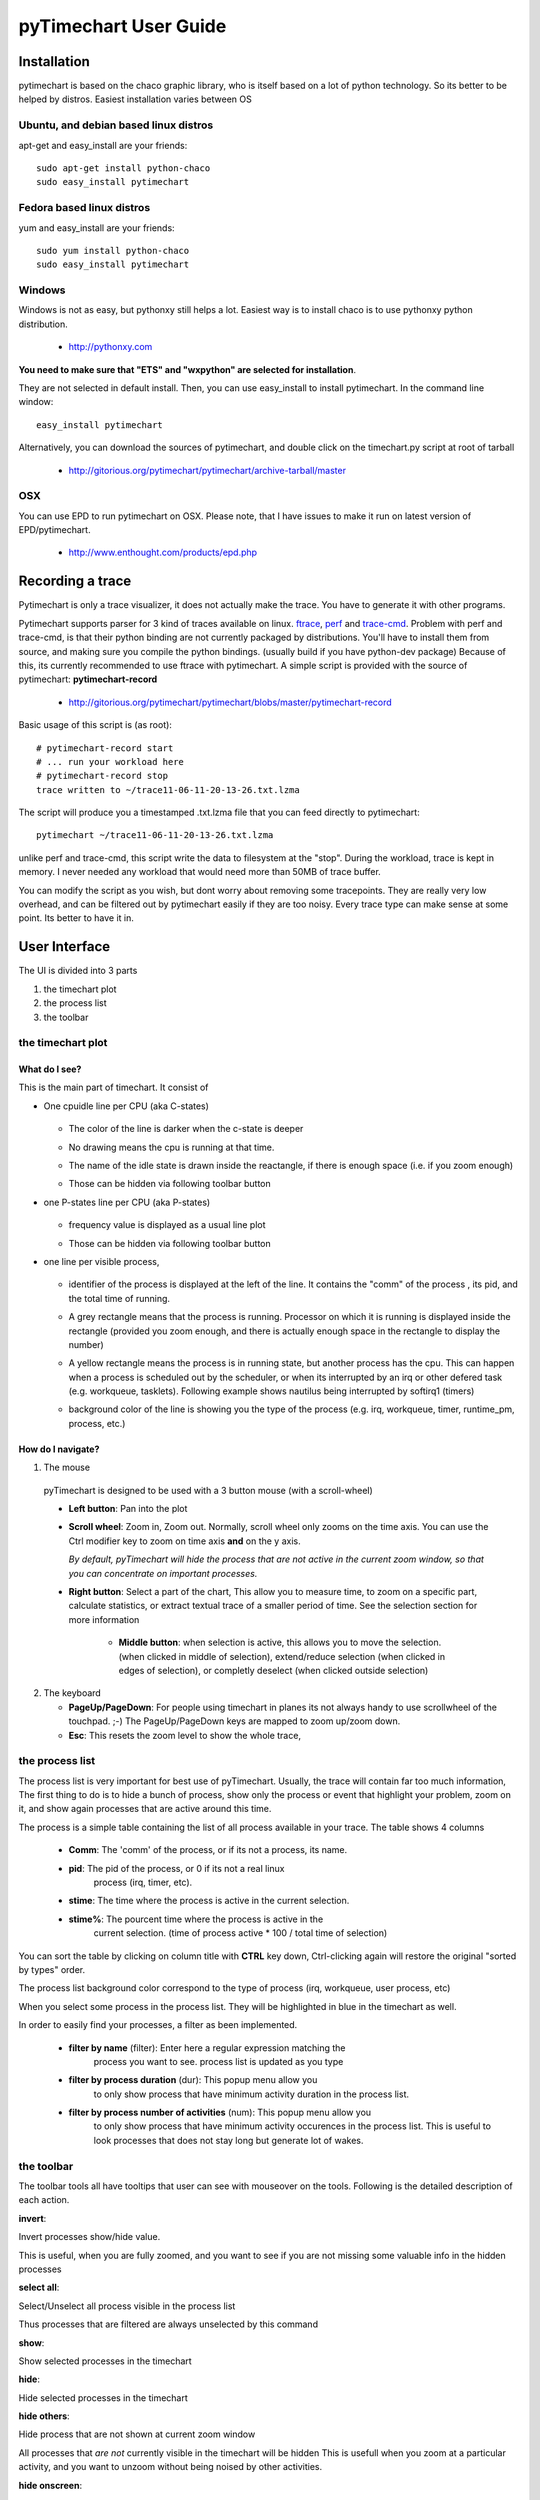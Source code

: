 pyTimechart User Guide
**********************

Installation
============

pytimechart is based on the chaco graphic library, who is itself based on a lot of python technology. So its better to be helped by distros.
Easiest installation varies between OS

Ubuntu, and debian based linux distros
--------------------------------------
apt-get and easy_install are your friends::

   sudo apt-get install python-chaco
   sudo easy_install pytimechart

Fedora based linux distros
--------------------------
yum and easy_install are your friends::

   sudo yum install python-chaco
   sudo easy_install pytimechart

Windows
-------
Windows is not as easy, but pythonxy still helps a lot.
Easiest way is to install chaco is to use pythonxy python
distribution. 

 * http://pythonxy.com

**You need to make sure that "ETS" and "wxpython" are selected for
installation**. 

They are not selected in default install. Then, you
can use easy_install to install pytimechart. In the command line
window:: 

   easy_install pytimechart

Alternatively, you can download the sources of pytimechart, and double
click on the timechart.py script at root of tarball

 * http://gitorious.org/pytimechart/pytimechart/archive-tarball/master

OSX
---
You can use EPD to run pytimechart on OSX. Please note, that I have
issues to make it run on latest version of EPD/pytimechart.

 * http://www.enthought.com/products/epd.php

Recording a trace
=================
Pytimechart is only a trace visualizer, it does not actually make the
trace. You have to generate it with other programs.

Pytimechart supports parser for 3 kind of traces available on
linux. `ftrace`_, `perf`_ and `trace-cmd`_. Problem with perf and trace-cmd, is
that their python binding are not currently packaged by
distributions. You'll have to install them from source, and making
sure you compile the python bindings. (usually build if you have
python-dev package) Because of this, its currently recommended to use
ftrace with pytimechart. A simple script is provided with the source
of pytimechart: **pytimechart-record**

.. _ftrace: http://lxr.linux.no/linux+v2.6.39/Documentation/trace/ftrace.txt
.. _perf: http://lxr.linux.no/linux+v2.6.39/tools/perf/Documentation/perf-record.txt
.. _trace-cmd: http://lwn.net/Articles/341902/

 * http://gitorious.org/pytimechart/pytimechart/blobs/master/pytimechart-record

Basic usage of this script is (as root)::

 # pytimechart-record start
 # ... run your workload here
 # pytimechart-record stop
 trace written to ~/trace11-06-11-20-13-26.txt.lzma

The script will produce you a timestamped .txt.lzma file that you can
feed directly to pytimechart::

 pytimechart ~/trace11-06-11-20-13-26.txt.lzma

unlike perf and trace-cmd, this script write the data to filesystem at
the "stop". During the workload, trace is kept in memory. I never
needed any workload that would need more than 50MB of trace
buffer.

You can modify the script as you wish, but dont worry about removing
some tracepoints. They are really very low overhead, and can be
filtered out by pytimechart easily if they are too noisy. Every trace
type can make sense at some point. Its better to have it in.

User Interface
==============
The UI is divided into 3 parts

1. the timechart plot

2. the process list

3. the toolbar

the timechart plot
-------------------

What do I see?
^^^^^^^^^^^^^^^

This is the main part of timechart. It consist of 

* One cpuidle line per CPU  (aka C-states)

    .. todoimage images/cpuidle_sample.png

  * The color of the line is darker when the c-state is deeper
  * No drawing means the cpu is running at that time.
  * The name of the idle state is drawn inside the reactangle, if 
    there is enough space (i.e. if you zoom enough)
  * Those can be hidden via following toolbar button

    .. image:: images/toggle_cpuidle.png
     :width: 16

* one P-states line per CPU (aka P-states)

    .. todoimage images/cpufreq_sample.png

  * frequency value is displayed as a usual line plot
  * Those can be hidden via following toolbar button

    .. image:: images/toggle_cpufreq.png
     :width: 16

* one line per visible process,

    .. todoimage images/cpufreq_sample.png

  *  identifier of the process is displayed at the left of the
     line. It contains the "comm" of the process , its pid, and the
     total time of running. 
  * A grey rectangle means that the process is running. Processor on
    which it is running is displayed inside the rectangle (provided you
    zoom enough, and there is actually enough space in the rectangle to
    display the number) 
  * A yellow rectangle means the process is in running state, but
    another process has the cpu. This can happen when a process is scheduled
    out by the scheduler, or when its interrupted by an irq or other
    defered task (e.g. workqueue, tasklets). Following example shows
    nautilus being interrupted by softirq1 (timers)

    .. image:: images/process_preempt.png
     :scale: 50

  * background color of the line is showing you the type of the
    process (e.g. irq, workqueue, timer, runtime_pm, process, etc.)

How do I navigate?
^^^^^^^^^^^^^^^^^^
1. The mouse

  pyTimechart is designed to be used with a 3 button mouse (with
  a scroll-wheel)

  * **Left button**: Pan into the plot
  * **Scroll wheel**: Zoom in, Zoom out. Normally, scroll wheel only zooms
    on the time axis. You can use the Ctrl modifier key to zoom on time axis
    **and** on the y axis.

    *By default, pyTimechart will hide the process that are not
    active in the current zoom window, so that you can concentrate on
    important processes.*

  * **Right button**: Select a part of the chart, This allow you to measure
    time, to zoom on a specific part, calculate statistics, or extract
    textual trace of a smaller period of time. See the selection
    section for more information

     * **Middle button**: when selection is active, this allows you to
       move the selection. (when clicked in middle of selection),
       extend/reduce selection (when clicked in edges of selection),
       or completly deselect (when clicked outside selection)

2. The keyboard

   * **PageUp/PageDown**: For people using timechart in planes its not
     always handy to use scrollwheel of the touchpad. ;-) The
     PageUp/PageDown keys are mapped to zoom up/zoom down.

   * **Esc**: This resets the zoom level to show the whole trace,

  
the process list
----------------

The process list is very important for best use of
pyTimechart. Usually, the trace will contain far too much information,
The first thing to do is to hide a bunch of process, show only the
process or event that highlight your problem, zoom on it, and
show again processes that are active around this time.

The process is a simple table containing the list of all process
available in your trace. The table shows 4 columns

   * **Comm**: The 'comm' of the process, or if its not a process, its name.
   * **pid**: The pid of the process, or 0 if its not a real linux
       process (irq, timer, etc).
   * **stime**: The time where the process is active in the current selection.
   * **stime%**: The pourcent time where the process is active in the
       current selection. (time of process active * 100 / total time
       of selection)

You can sort the table by clicking on column title with **CTRL** key
down, Ctrl-clicking again will restore the original "sorted by types" order.

The process list background color correspond to the type of process
(irq, workqueue, user process, etc)

When you select some process in the process list. They will be
highlighted in blue in the timechart as well.

In order to easily find your processes, a filter as been implemented.

   * **filter by name** (filter): Enter here a regular expression matching the
       process you want to see. process list is updated as you type
   * **filter by process duration** (dur): This popup menu allow you
       to only show process that have minimum activity duration in the
       process list.
   * **filter by process number of activities** (num): This popup menu allow you
       to only show process that have minimum activity occurences in the
       process list. This is useful to look processes that does not
       stay long but generate lot of wakes.



the toolbar
-----------
The toolbar tools all have tooltips that user can see with mouseover on the tools.
Following is the detailed description of each action.

.. start_automatically_generated_from_tooltips

**invert**:

.. image:: images/invert.png

Invert processes show/hide value.

This is useful, when you are fully zoomed, and you want to see 
if you are not missing some valuable info in the hidden processes

**select all**:

.. image:: images/select_all.png

Select/Unselect all process visible in the process list

Thus processes that are filtered are always unselected by this command

**show**:

.. image:: images/show.png

Show selected processes in the timechart

**hide**:

.. image:: images/hide.png

Hide selected processes in the timechart

**hide others**:

.. image:: images/hide_others.png

Hide process that are not shown at current zoom window

All processes that *are not* currently visible in the timechart will be hidden
This is usefull when you zoom at a particular activity, and you want to unzoom 
without being noised by other activities.

**hide onscreen**:

.. image:: images/hide_onscreen.png

Hide process that are shown at current zoom window

All processes that *are* currently visible in the timechart will be hidden
This is usefull when you zoom at a particular noise activity, and you want to unzoom 
without being annoyed by this activity.

**toggle autohide**:

.. image:: images/toggle_autohide.png

*autoHide* processes that do not have any events in the current zooming window

If this option is disabled, and a process does not have any activity in the
current view, this will show an empty line, and eat vertical space for not
much meaning. This is why it is recommanded to leave this setting on.

**toggle auto zoom y**:

.. image:: images/toggle_auto_zoom_y.png

Automatically set the y scale to fit the number of process shown

This make sure all the process that are not hidden fit the window vertically.
 
Disable this feature if you want to manually zoom though the y-axis with the *CTRL+mouse wheel* command.

**toggle wakes**:

.. image:: images/toggle_wakes.png

Show/Hide the wake_events.

Wake events are generated by the "sched_wakeup" trace_event. wake events are
represented by a row connecting a process to another.

Reason of wakes can be for example: 
* kernel driver waking up process because IO is available.
* user thread releasing mutex on which another thread was waiting for.

Disabled by default because this slows down a lot graphics, and adds a lot 
of noise when fully unzoomed

**toggle cpufreq**:

.. image:: images/toggle_cpufreq.png

Show/Hide the cpufreq representation.

**toggle cpuidle**:

.. image:: images/toggle_cpuidle.png

Show/Hide the cpuidle representation.

**trace text**:

.. image:: images/trace_text.png

Shows the text trace of the selection

Sometimes, looking at the textual trace is more precise than just looking at the timechart.
Moreover, all the informations of the trace is not represented by the timechart.

You can also save some part of a trace to another file with this option

**zoom**:

.. image:: images/zoom.png

Zoom so that the selection fits the window

**unzoom**:

.. image:: images/unzoom.png

Unzoom to show the whole trace

.. end_automatically_generated_from_tooltips

the selection
-------------
The selection is a very important UI element of pytimechart.

    .. image:: images/selection_illustration.png
     :scale: 50

1. You can start selecting part of the chart by click-and-drag 
with the **right mouse button**.

2. While selecting, you can see the duration of the selection in the status
area, in the bottom of the window. This is very useful to measure the duration
of an activity, frequency of a wake, etc.

3. The process list is also automatically updated with activity statistics 
over the time interval of the selection.

4. You can also use the toolbar action to zoom on the selection, or
extract the textual trace delimited by the selection.
